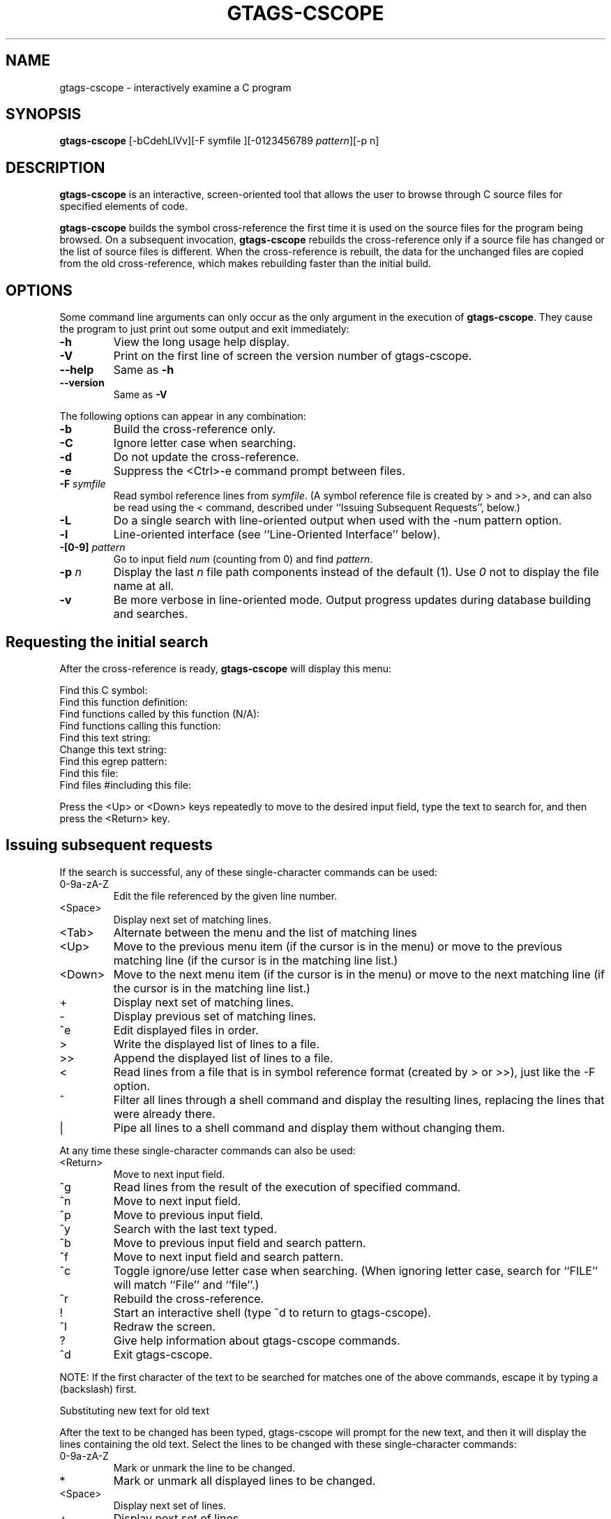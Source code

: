 .\" This file is generated automatically by convert.pl from gtags-cscope/manual.in.
.TH GTAGS-CSCOPE 1 "March 2011" "GNU Project"
.SH NAME
gtags\-cscope - interactively examine a C program
.SH SYNOPSIS
\fBgtags-cscope\fP [-bCdehLlVv][-F symfile ][-0123456789 \fIpattern\fP][-p n]
.br
.SH DESCRIPTION
\fBgtags-cscope\fP is an interactive, screen-oriented tool that allows the user to
browse through C source files for specified elements of code.
.PP
\fBgtags-cscope\fP builds the symbol cross-reference the first time it is used on
the source files for the program being browsed. On a subsequent invocation, 
\fBgtags-cscope\fP rebuilds the cross-reference only if a source file
has changed or the list of source files is different. When the
cross-reference is rebuilt, the data for the unchanged files are
copied from the old cross-reference, which makes rebuilding faster
than the initial build.
.SH OPTIONS
Some command line arguments can only occur as the only argument in
the execution of \fBgtags-cscope\fP.  They cause the program to just print out
some output and exit immediately:
.TP
\fB-h\fP
View the long usage help display.
.TP
\fB-V\fP
Print on the first line of screen the version number of gtags-cscope.
.TP
\fB--help\fP
Same as \fB-h\fP
.TP
\fB--version\fP
Same as \fB-V\fP
.PP
The following options can appear in any combination:
.TP
\fB-b\fP
Build the cross-reference only.
.TP
\fB-C\fP
Ignore letter case when searching.
.TP
\fB-d\fP
Do not update the cross-reference.
.TP
\fB-e\fP
Suppress the <Ctrl>-e command prompt between files.
.TP
\fB-F\fP \fIsymfile\fP
Read symbol reference lines from \fIsymfile\fP. 
(A symbol reference file is created by > and >>,
and can also be read using the < command,
described under ``Issuing Subsequent Requests'', below.)
.TP
\fB-L\fP
Do a single search with line-oriented output when used with the
-num pattern option.
.TP
\fB-l\fP
Line-oriented interface (see ``Line-Oriented Interface'' below).
.TP
\fB-[0-9]\fP \fIpattern\fP
Go to input field \fInum\fP (counting from 0) and find 
\fIpattern\fP.
.TP
\fB-p\fP \fIn\fP
Display the last \fIn\fP file path components instead of
the default (1). Use \fI0\fP not to display the file name at all.
.TP
\fB-v\fP
Be more verbose in line-oriented mode.  Output progress updates during
database building and searches.
.SH "Requesting the initial search"
After the cross-reference is ready, \fBgtags-cscope\fP will display this menu:
.PP
.nf
Find this C symbol:
Find this function definition:
Find functions called by this function (N/A):
Find functions calling this function:
Find this text string:
Change this text string:
Find this egrep pattern:
Find this file:
Find files #including this file:
.fi
.PP
Press the <Up> or <Down> keys repeatedly to move to the desired input
field, type the text to search for, and then press the <Return> key.
.SH "Issuing subsequent requests"
If the search is successful, any of these single-character commands
can be used:
.TP
0-9a-zA-Z
Edit the file referenced by the given line number.
.TP
<Space>
Display next set of matching lines.
.TP
<Tab>
Alternate between the menu and the list of matching lines
.TP
<Up>
Move to the previous menu item (if the cursor is in the menu)
or move to the previous matching line (if the cursor is in the
matching line list.)
.TP
<Down>
Move to the next menu item (if the cursor is in the menu)
or move to the next matching line (if the cursor is in the
matching line list.)
.TP
+
Display next set of matching lines.
.TP
-
Display previous set of matching lines.
.TP
^e
Edit displayed files in order.
.TP
>
Write the displayed list of lines to a file.
.TP
>>
Append the displayed list of lines to a file.
.TP
<
Read lines from a file that is in symbol reference format
(created by > or >>), just like the -F option.
.TP
^
Filter all lines through a shell command and display the
resulting lines, replacing the lines that were already there.
.TP
|
Pipe all lines to a shell command and display them without
changing them.
.PP
At any time these single-character commands can also be used:
.TP
<Return>
Move to next input field.
.TP
^g
Read lines from the result of the execution of specified command.
.TP
^n
Move to next input field.
.TP
^p
Move to previous input field.
.TP
^y
Search with the last text typed.
.TP
^b
Move to previous input field and search pattern.
.TP
^f
Move to next input field and search pattern.
.TP
^c
Toggle ignore/use letter case when searching. (When ignoring
letter case, search for ``FILE'' will match ``File'' and ``file''.)
.TP
^r
Rebuild the cross-reference.
.TP
!
Start an interactive shell (type ^d to return to gtags-cscope).
.TP
^l
Redraw the screen.
.TP
?
Give help information about gtags-cscope commands.
.TP
^d
Exit gtags-cscope.
.PP
NOTE: If the first character of the text to be searched for matches
one of the above commands, escape it by typing a  (backslash) first.
.PP
Substituting new text for old text
.PP
After the text to be changed has been typed, gtags-cscope will prompt for
the new text, and then it will display the lines containing the old
text. Select the lines to be changed with these single-character
commands:
.TP
0-9a-zA-Z
Mark or unmark the line to be changed.
.TP
*
Mark or unmark all displayed lines to be changed.
.TP
<Space>
Display next set of lines.
.TP
+
Display next set of lines.
.TP
-
Display previous set of lines.
.TP
a
Mark or unmark all lines to be changed.
.TP
^d
Change the marked lines and exit.
.TP
<Esc>
Exit without changing the marked lines.
.TP
!
Start an interactive shell (type ^d to return to gtags-cscope).
.TP
^l
Redraw the screen.
.TP
?
Give help information about gtags-cscope commands.
.TP
 Special keys
If your terminal has arrow keys that work in vi, you can use them
to move around the input fields. The up-arrow key is useful to move to
the previous
input field instead of using the <Tab> key repeatedly. If you have
<CLEAR>, <NEXT>, or <PREV> keys they will act as the ^l, +, and -
commands, respectively.
.SH "Line-Oriented interface"
The -l option lets you use gtags-cscope where a screen-oriented interface
would not be useful, for example, from another screen-oriented
program.
.PP
gtags-cscope will prompt with >> when it is ready for an input line starting
with the field number (counting from 0) immediately followed by the
search pattern, for example, ``lmain'' finds the definition of the
main function.
.PP
If you just want a single search, instead of the -l option use the -L
and -num pattern options, and you won't get the >> prompt.
.PP
For -l, gtags-cscope outputs the number of reference lines
cscope: 2 lines
.PP
For each reference found, gtags-cscope outputs a line consisting of the file
name, function name, line number, and line text, separated by spaces,
for example,
main.c main 161 main(argc, argv)
.PP
Note that the editor is not called to display a single reference,
unlike the screen-oriented interface.
.PP
You can use the c command to toggle ignore/use letter case when
searching. (When ignoring letter case, search for ``FILE'' will match
``File'' and ``file''.)
.PP
You can use the r command to rebuild the database.
.PP
gtags-cscope will quit when it detects end-of-file, or when the first
character of an input line is ``^d'' or ``q''.
.SH "ENVIRONMENT VARIABLES"
The following environment variables are the cscope origin.
.PP
.TP
\fBCSCOPE_EDITOR\fP
Overrides the EDITOR and VIEWER variables. Use this if you wish to use
a different editor with cscope than that specified by your
EDITOR/VIEWER variables.
.TP
\fBCSCOPE_LINEFLAG\fP
Format of the line number flag for your editor. By default, cscope
invokes your editor via the equivalent of ``editor +N file'', where
``N'' is the line number that the editor should jump to. This format
is used by both emacs and vi. If your editor needs something
different, specify it in this variable, with ``%s'' as a placeholder
for the line number.  Ex: if your editor needs to be invoked as
``editor -#103 file'' to go to line 103, set this variable to
``-#%s''.
.TP
\fBCSCOPE_LINEFLAG_AFTER_FILE\fP
Set this variable to ``yes'' if your editor needs to be invoked with
the line number option after the filename to be edited. To continue
the example from CSCOPE_LINEFLAG, above: if your editor needs to see
``editor file -#number'', set this environment variable. Users of most
standard editors (vi, emacs) do not need to set this variable.
.TP
\fBEDITOR\fP
Preferred editor, which defaults to vi.
.TP
\fBHOME\fP
Home directory, which is automatically set at login.
.TP
\fBSHELL\fP
Preferred shell, which defaults to sh.
.TP
\fBTERM\fP
Terminal type, which must be a screen terminal.
.TP
\fBTERMINFO\fP
Terminal information directory full path name. If your terminal
is not in the standard terminfo directory, see curses
and terminfo for how to make your own terminal description.
.TP
\fBTMPDIR\fP
Temporary file directory, which defaults to /tmp.
.TP
\fBVIEWER\fP
Preferred file display program (such as less), which overrides
EDITOR (see above).
.PP
The following environment variables are the GLOBAL origin.
.PP
.TP
\fBGTAGSROOT\fP
The root directory of the project.
.TP
\fBGTAGSDBPATH\fP
The directory on which tag files exist.
This value is ignored when \fBGTAGSROOT\fP is not defined.
.TP
\fBGTAGSLIBPATH\fP
If this variable is set, it is used as the path to search
for library functions. If the specified object is not
found in the project, \fBglobal\fP also search in these paths.
Since only \'GTAGS\' is targeted in the retrieval, this variable is
ignored when the \fB-r\fP or \fB-s\fP is specified.
.TP
\fBGTAGSCONF\fP
Configuration file. The default is \'$HOME/.globalrc\'.
.TP
\fBGTAGSLABEL\fP
Configuration label. The default is \fIdefault\fP.
.TP
\fBMAKEOBJDIRPREFIX\fP
If this variable is set, \'$MAKEOBJDIRPREFIX\' is used as the prefix
of BSD-style objdir. The default is \'/usr/obj\'.
.SH FILES
.TP
\'GTAGS\'
Tag file for object definitions.
.TP
\'GRTAGS\'
Tag file for object references.
.TP
\'GPATH\'
Tag file for path of source files.
.TP
\'GTAGSROOT\'
If environment variable \fBGTAGSROOT\fP is not set
and file \'GTAGSROOT\' exists in the same directory with \'GTAGS\'
then \fBglobal\fP sets \fBGTAGSROOT\fP to the contents of the file.
.TP
\'$HOME/.globalrc\', \'/etc/gtags.conf\', \'[sysconfdir]/gtags.conf\'
Configuration files.
.SH "SEE ALSO"
\fBgtags\fP(1),
\fBglobal\fP(1),
\fBhtags\fP(1).
.PP
GNU GLOBAL source code tag system
.br
(http://www.gnu.org/software/global/).
.SH BUG
The function field of the display is almost <unknown> since
GLOBAL doesn't recognize it.
.PP
``Find functions called by this function'' is not implemented.
.SH AUTHOR
Joe Steffen (original author) and others
.SH HISTORY
\fBCscope\fP was originally developed at Bell Labs in the early 1980's,
and was released as free software under the BSD license in April 2000.
\fBGtags-cscope\fP is a derivative of cscope to use GLOBAL as the back-end.
Its line-oriented interface was originally written in 2006, and was
re-implemented in 2011 using cscope itself.
